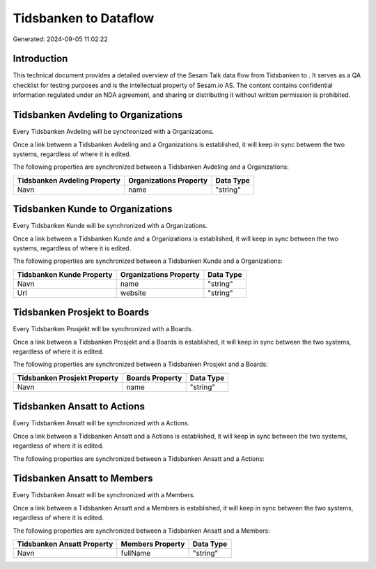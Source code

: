 =======================
Tidsbanken to  Dataflow
=======================

Generated: 2024-09-05 11:02:22

Introduction
------------

This technical document provides a detailed overview of the Sesam Talk data flow from Tidsbanken to . It serves as a QA checklist for testing purposes and is the intellectual property of Sesam.io AS. The content contains confidential information regulated under an NDA agreement, and sharing or distributing it without written permission is prohibited.

Tidsbanken Avdeling to  Organizations
-------------------------------------
Every Tidsbanken Avdeling will be synchronized with a  Organizations.

Once a link between a Tidsbanken Avdeling and a  Organizations is established, it will keep in sync between the two systems, regardless of where it is edited.

The following properties are synchronized between a Tidsbanken Avdeling and a  Organizations:

.. list-table::
   :header-rows: 1

   * - Tidsbanken Avdeling Property
     -  Organizations Property
     -  Data Type
   * - Navn
     - name
     - "string"


Tidsbanken Kunde to  Organizations
----------------------------------
Every Tidsbanken Kunde will be synchronized with a  Organizations.

Once a link between a Tidsbanken Kunde and a  Organizations is established, it will keep in sync between the two systems, regardless of where it is edited.

The following properties are synchronized between a Tidsbanken Kunde and a  Organizations:

.. list-table::
   :header-rows: 1

   * - Tidsbanken Kunde Property
     -  Organizations Property
     -  Data Type
   * - Navn
     - name
     - "string"
   * - Url
     - website
     - "string"


Tidsbanken Prosjekt to  Boards
------------------------------
Every Tidsbanken Prosjekt will be synchronized with a  Boards.

Once a link between a Tidsbanken Prosjekt and a  Boards is established, it will keep in sync between the two systems, regardless of where it is edited.

The following properties are synchronized between a Tidsbanken Prosjekt and a  Boards:

.. list-table::
   :header-rows: 1

   * - Tidsbanken Prosjekt Property
     -  Boards Property
     -  Data Type
   * - Navn
     - name
     - "string"


Tidsbanken Ansatt to  Actions
-----------------------------
Every Tidsbanken Ansatt will be synchronized with a  Actions.

Once a link between a Tidsbanken Ansatt and a  Actions is established, it will keep in sync between the two systems, regardless of where it is edited.

The following properties are synchronized between a Tidsbanken Ansatt and a  Actions:

.. list-table::
   :header-rows: 1

   * - Tidsbanken Ansatt Property
     -  Actions Property
     -  Data Type


Tidsbanken Ansatt to  Members
-----------------------------
Every Tidsbanken Ansatt will be synchronized with a  Members.

Once a link between a Tidsbanken Ansatt and a  Members is established, it will keep in sync between the two systems, regardless of where it is edited.

The following properties are synchronized between a Tidsbanken Ansatt and a  Members:

.. list-table::
   :header-rows: 1

   * - Tidsbanken Ansatt Property
     -  Members Property
     -  Data Type
   * - Navn
     - fullName
     - "string"

